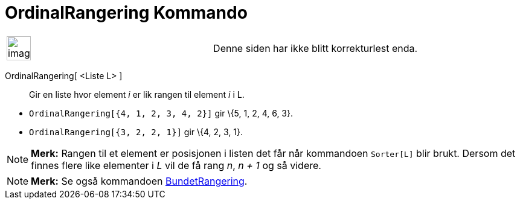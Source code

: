 = OrdinalRangering Kommando
:page-en: commands/OrdinalRank
ifdef::env-github[:imagesdir: /nb/modules/ROOT/assets/images]

[width="100%",cols="50%,50%",]
|===
a|
image:Ambox_content.png[image,width=40,height=40]

|Denne siden har ikke blitt korrekturlest enda.
|===

OrdinalRangering[ <Liste L> ]::
  Gir en liste hvor element _i_ er lik rangen til element _i_ i L.

[EXAMPLE]
====

* `++OrdinalRangering[{4, 1, 2, 3, 4, 2}]++` gir \{5, 1, 2, 4, 6, 3}.
* `++OrdinalRangering[{3, 2, 2, 1}]++` gir \{4, 2, 3, 1}.

====

[NOTE]
====

*Merk:* Rangen til et element er posisjonen i listen det får når kommandoen `++Sorter[L]++` blir brukt. Dersom det
finnes flere like elementer i _L_ vil de få rang _n_, _n + 1_ og så videre.

====

[NOTE]
====

*Merk:* Se også kommandoen xref:/commands/BundetRangering.adoc[BundetRangering].

====
